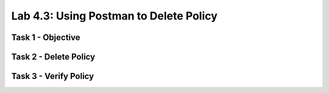 Lab 4.3: Using Postman to Delete Policy
----------------------------------------

Task 1 - Objective
~~~~~~~~~~~~~~~~~~~~~~~~~~~~~~~~~~~~~~~~~~~~~~~~~~~~~

Task 2 - Delete Policy
~~~~~~~~~~~~~~~~~~~~~~~~~~~~~~~~~~~~~~~~~~~~~~~~~~~~~

Task 3 - Verify Policy
~~~~~~~~~~~~~~~~~~~~~~~~~~~~~~~~~~~~~~~~~~~~~~~~~~~~~
